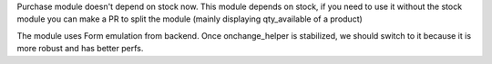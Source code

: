 Purchase module doesn't depend on stock now. This module depends on stock,
if you need to use it without the stock module you can make a PR to
split the module (mainly displaying qty_available of a product)

The module uses Form emulation from backend.
Once onchange_helper is stabilized, we should switch to it
because it is more robust and has better perfs.
